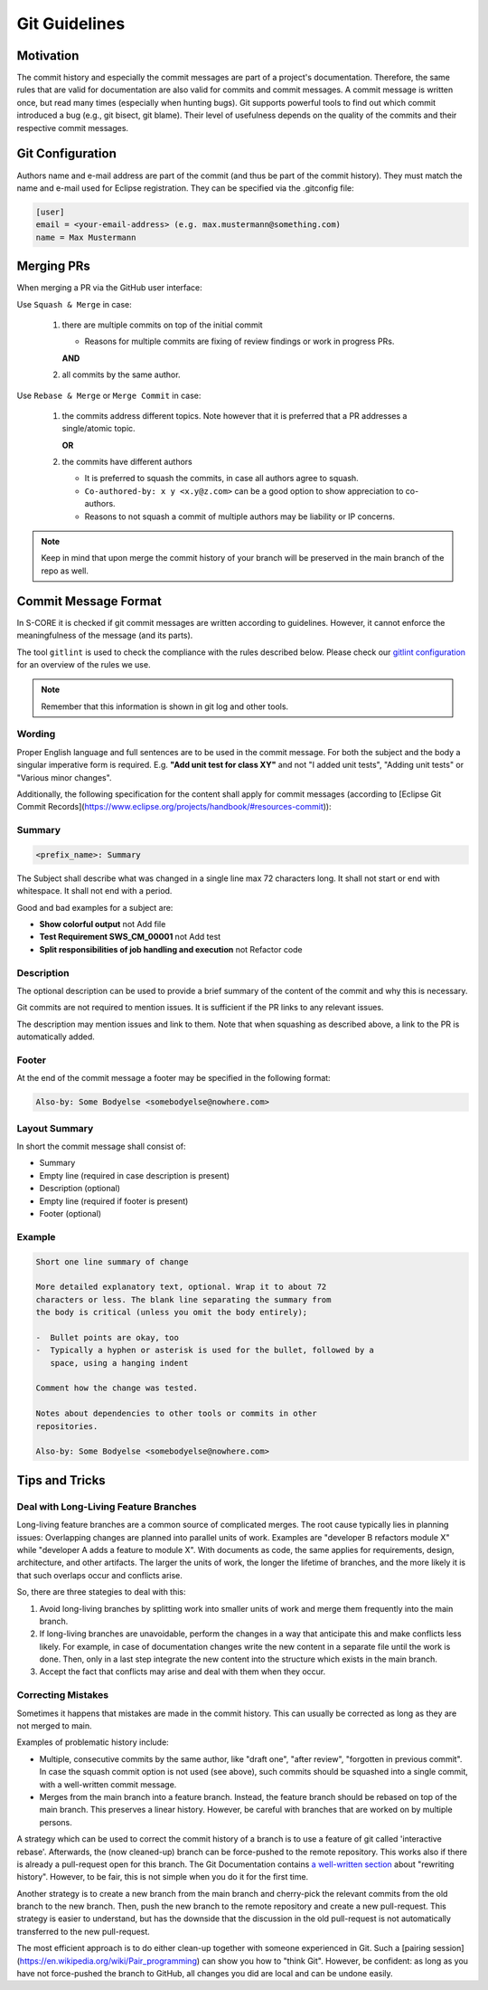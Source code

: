 ..
   # *******************************************************************************
   # Copyright (c) 2024 Contributors to the Eclipse Foundation
   #
   # See the NOTICE file(s) distributed with this work for additional
   # information regarding copyright ownership.
   #
   # This program and the accompanying materials are made available under the
   # terms of the Apache License Version 2.0 which is available at
   # https://www.apache.org/licenses/LICENSE-2.0
   #
   # SPDX-License-Identifier: Apache-2.0
   # *******************************************************************************

.. document:: Git Guidelines
   :id: doc__git_coding_guidelines
   :status: valid
   :safety: ASIL_B
   :realizes: PROCESS_wp__sw_development_plan

.. _git_guidelines:

################
 Git Guidelines
################

***********
 Motivation
***********

The commit history and especially the commit messages are part of a
project's documentation. Therefore, the same rules that are valid for
documentation are also valid for commits and commit messages. A commit
message is written once, but read many times (especially when hunting
bugs). Git supports powerful tools to find out which commit introduced a
bug (e.g., git bisect, git blame). Their level of usefulness depends on
the quality of the commits and their respective commit messages.

******************
 Git Configuration
******************

Authors name and e-mail address are part of the commit (and thus be part of the commit history).
They must match the name and e-mail used for Eclipse registration. They can be specified via the
.gitconfig file:

.. code-block::

   [user]
   email = <your-email-address> (e.g. max.mustermann@something.com)
   name = Max Mustermann

***************
 Merging PRs
***************

When merging a PR via the GitHub user interface:

Use ``Squash & Merge`` in case:

   #. there are multiple commits on top of the initial commit

      - Reasons for multiple commits are fixing of review findings or work in progress PRs.

      **AND**
   #. all commits by the same author.

Use ``Rebase & Merge`` or ``Merge Commit`` in case:

   #. the commits address different topics. Note however that it is preferred that a PR addresses a
      single/atomic topic.

      **OR**
   #. the commits have different authors

      - It is preferred to squash the commits, in case all authors agree to squash.
      - ``Co-authored-by: x y <x.y@z.com>`` can be a good option to show appreciation to co-authors.
      - Reasons to not squash a commit of multiple authors may be liability or IP concerns.

.. note::

   Keep in mind that upon merge the commit history of your branch will
   be preserved in the main branch of the repo as well.

**********************
 Commit Message Format
**********************

In S-CORE it is checked if git commit messages are written according
to guidelines. However, it cannot enforce the meaningfulness of the
message (and its parts).

The tool ``gitlint`` is used to check the compliance with the rules described below. Please check our
`gitlint configuration <https://github.com/eclipse-score/score/blob/main/.gitlint>`_
for an overview of the rules we use.

.. note::

   Remember that this information is shown in git log and other tools.

Wording
=======

Proper English language and full sentences are to be used in the commit
message. For both the subject and the body a singular imperative form is
required. E.g. **"Add unit test for class XY"** and not "I added unit
tests", "Adding unit tests" or "Various minor changes".

Additionally, the following specification for the content shall apply for
commit messages (according to [Eclipse Git Commit Records](https://www.eclipse.org/projects/handbook/#resources-commit)):

Summary
=======

.. code-block::

   <prefix_name>: Summary

The Subject shall describe what was changed in a single line max 72 characters long. It shall not
start or end with whitespace. It shall not end with a period.

Good and bad examples for a subject are:

-  **Show colorful output** not Add file
-  **Test Requirement SWS_CM_00001** not Add test
-  **Split responsibilities of job handling and execution** not Refactor code

Description
===========

The optional description can be used to provide a brief summary of the content of the
commit and why this is necessary.

Git commits are not required to mention issues. It is sufficient if the PR
links to any relevant issues.

The description may mention issues and link to them. Note that when squashing as described above, a
link to the PR is automatically added.

Footer
======

At the end of the commit message a footer may be specified
in the following format:

.. code-block::

   Also-by: Some Bodyelse <somebodyelse@nowhere.com>

Layout Summary
==============

In short the commit message shall consist of:

-  Summary
-  Empty line (required in case description is present)
-  Description (optional)
-  Empty line (required if footer is present)
-  Footer (optional)

Example
=======
.. code-block::

    Short one line summary of change

    More detailed explanatory text, optional. Wrap it to about 72
    characters or less. The blank line separating the summary from
    the body is critical (unless you omit the body entirely);

    -  Bullet points are okay, too
    -  Typically a hyphen or asterisk is used for the bullet, followed by a
       space, using a hanging indent

    Comment how the change was tested.

    Notes about dependencies to other tools or commits in other
    repositories.

    Also-by: Some Bodyelse <somebodyelse@nowhere.com>

********************
 Tips and Tricks
********************

Deal with Long-Living Feature Branches
======================================

Long-living feature branches are a common source of complicated merges.
The root cause typically lies in planning issues:
Overlapping changes are planned into parallel units of work. Examples are "developer
B refactors module X" while "developer A adds a feature to module X". With documents
as code, the same applies for requirements, design, architecture, and other artifacts.
The larger the units of work, the longer the lifetime of branches, and the more likely
it is that such overlaps occur and conflicts arise.

So, there are three stategies to deal with this:

1. Avoid long-living branches by splitting work into smaller units of work and merge
   them frequently into the main branch.
2. If long-living branches are unavoidable, perform the changes in a way that anticipate this
   and make conflicts less likely. For example, in case of documentation changes write the new
   content in a separate file until the work is done. Then, only in a last step integrate the
   new content into the structure which exists in the main branch.
3. Accept the fact that conflicts may arise and deal with them when they occur.


Correcting Mistakes
===================

Sometimes it happens that mistakes are made in the commit history.
This can usually be corrected as long as they are not merged to main.

Examples of problematic history include:

-  Multiple, consecutive commits by the same author, like "draft one", "after review", "forgotten in previous commit".
   In case the squash commit option is not used (see above), such commits should be squashed into a single commit, with a well-written commit message.
-  Merges from the main branch into a feature branch.
   Instead, the feature branch should be rebased on top of the main branch.
   This preserves a linear history.
   However, be careful with branches that are worked on by multiple persons.

A strategy which can be used to correct the commit history of a branch is to use a feature of git called 'interactive rebase'.
Afterwards, the (now cleaned-up) branch can be force-pushed to the remote repository.
This works also if there is already a pull-request open for this branch.
The Git Documentation contains `a well-written section <https://git-scm.com/book/en/v2/Git-Tools-Rewriting-History>`_ about "rewriting history".
However, to be fair, this is not simple when you do it for the first time.

Another strategy is to create a new branch from the main branch and cherry-pick the relevant commits from the old branch to the new branch.
Then, push the new branch to the remote repository and create a new pull-request.
This strategy is easier to understand, but has the downside that the discussion in the old pull-request is not automatically transferred to the new pull-request.

The most efficient approach is to do either clean-up together with someone experienced in Git.
Such a [pairing session](https://en.wikipedia.org/wiki/Pair_programming) can show you how to "think Git".
However, be confident: as long as you have not force-pushed the branch to GitHub, all changes you did are local and can be undone easily.
